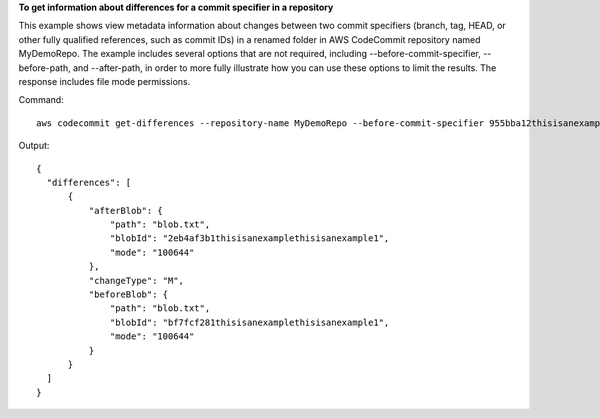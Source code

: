 **To get information about differences for a commit specifier in a repository**

This example shows view metadata information about changes between two commit specifiers (branch, tag, HEAD, or other fully qualified references, such as commit IDs) in a renamed folder in AWS CodeCommit repository named MyDemoRepo. The example includes several options that are not required, including --before-commit-specifier, --before-path, and --after-path, in order to more fully illustrate how you can use these options to limit the results. The response includes file mode permissions. 

Command::

  aws codecommit get-differences --repository-name MyDemoRepo --before-commit-specifier 955bba12thisisanexamplethisisanexample --after-commit-specifier 14a95463thisisanexamplethisisanexample --before-path tmp/example-folder --after-path tmp/renamed-folder

Output::

  {
    "differences": [
        {
            "afterBlob": {
                "path": "blob.txt",
                "blobId": "2eb4af3b1thisisanexamplethisisanexample1",
                "mode": "100644"
            },
            "changeType": "M",
            "beforeBlob": {
                "path": "blob.txt",
                "blobId": "bf7fcf281thisisanexamplethisisanexample1",
                "mode": "100644"
            }
        }
    ]
  }